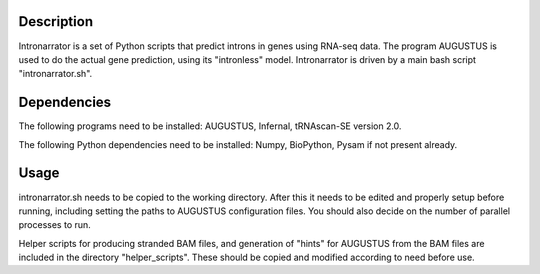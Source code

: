 Description
===========

Intronarrator is a set of Python scripts that predict introns in genes using RNA-seq data. The program
AUGUSTUS is used to do the actual gene prediction, using its "intronless" model. Intronarrator is driven 
by a main bash script "intronarrator.sh".

Dependencies
============

The following programs need to be installed: AUGUSTUS, Infernal, tRNAscan-SE
version 2.0.

The following Python dependencies need to be installed: Numpy, BioPython, Pysam
if not present already.

Usage
=====

intronarrator.sh needs to be copied to the working directory. After this it
needs to be edited and properly setup before running, including setting
the paths to AUGUSTUS configuration files. You should also decide on the number
of parallel processes to run.

Helper scripts for producing stranded BAM files, and generation of "hints" for
AUGUSTUS from the BAM files are included in the directory "helper_scripts".
These should be copied and modified according to need before use.

